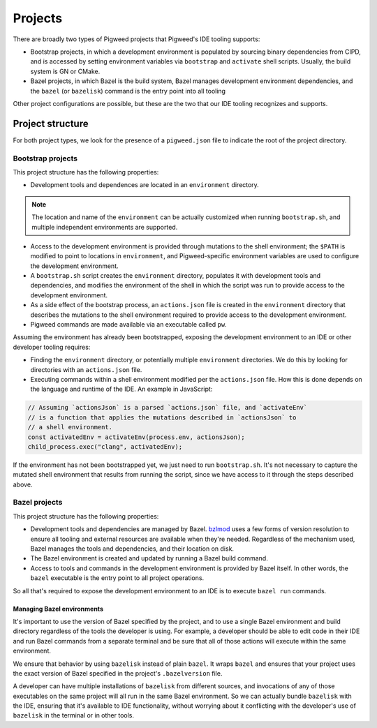 .. _module-pw_ide-design-projects:

========
Projects
========
.. pigweed-module-subpage::
   :name: pw_ide

There are broadly two types of Pigweed projects that Pigweed's IDE tooling
supports:

* Bootstrap projects, in which a development environment is populated by
  sourcing binary dependencies from CIPD, and is accessed by setting environment
  variables via ``bootstrap`` and ``activate`` shell scripts. Usually, the build
  system is GN or CMake.

* Bazel projects, in which Bazel is the build system, Bazel manages development
  environment dependencies, and the ``bazel`` (or ``bazelisk``) command is the
  entry point into all tooling

Other project configurations are possible, but these are the two that our IDE
tooling recognizes and supports.

.. _module-pw_ide-design-projects-project-root:

-----------------
Project structure
-----------------
For both project types, we look for the presence of a ``pigweed.json`` file to
indicate the root of the project directory.

.. _module-pw_ide-design-projects-bootstrap:

Bootstrap projects
==================
This project structure has the following properties:

* Development tools and dependences are located in an ``environment`` directory.

.. note::

   The location and name of the ``environment`` can be actually customized when
   running ``bootstrap.sh``, and multiple independent environments are
   supported.

* Access to the development environment is provided through mutations to the
  shell environment; the ``$PATH`` is modified to point to locations in
  ``environment``, and Pigweed-specific environment variables are used to
  configure the development environment.

* A ``bootstrap.sh`` script creates the ``environment`` directory, populates it
  with development tools and dependencies, and modifies the environment of the
  shell in which the script was run to provide access to the development
  environment.

* As a side effect of the bootstrap process, an ``actions.json`` file is created
  in the ``environment`` directory that describes the mutations to the shell
  environment required to provide access to the development environment.

* Pigweed commands are made available via an executable called ``pw``.

Assuming the environment has already been bootstrapped, exposing the development
environment to an IDE or other developer tooling requires:

* Finding the ``environment`` directory, or potentially multiple ``environment``
  directories. We do this by looking for directories with an ``actions.json``
  file.

* Executing commands within a shell environment modified per the
  ``actions.json`` file. How this is done depends on the language and runtime
  of the IDE. An example in JavaScript:

.. code-block:: js

   // Assuming `actionsJson` is a parsed `actions.json` file, and `activateEnv`
   // is a function that applies the mutations described in `actionsJson` to
   // a shell environment.
   const activatedEnv = activateEnv(process.env, actionsJson);
   child_process.exec("clang", activatedEnv);

If the environment has not been bootstrapped yet, we just need to run
``bootstrap.sh``. It's not necessary to capture the mutated shell environment
that results from running the script, since we have access to it through the
steps described above.

.. _module-pw_ide-design-projects-bazel:

Bazel projects
==============
This project structure has the following properties:

* Development tools and dependencies are managed by Bazel.
  `bzlmod <https://docs.bazel.build/versions/5.1.0/bzlmod.html>`_ uses a few
  forms of version resolution to ensure all tooling and external resources are
  available when they're needed. Regardless of the mechanism used, Bazel manages
  the tools and dependencies, and their location on disk.

* The Bazel environment is created and updated by running a Bazel build command.

* Access to tools and commands in the development environment is provided by
  Bazel itself. In other words, the ``bazel`` executable is the entry point to
  all project operations.

So all that's required to expose the development environment to an IDE is to
execute ``bazel run`` commands.

Managing Bazel environments
---------------------------
It's important to use the version of Bazel specified by the project, and to use
a single Bazel environment and build directory regardless of the tools the
developer is using. For example, a developer should be able to edit code in
their IDE and run Bazel commands from a separate terminal and be sure that all
of those actions will execute within the same environment.

We ensure that behavior by using ``bazelisk`` instead of plain ``bazel``.
It wraps ``bazel`` and ensures that your project uses the exact version of Bazel
specified in the project's ``.bazelversion`` file.

A developer can have multiple installations of ``bazelisk`` from different
sources, and invocations of any of those executables on the same project will
all run in the same Bazel environment. So we can actually bundle ``bazelisk``
with the IDE, ensuring that it's available to IDE functionality, without
worrying about it conflicting with the developer's use of ``bazelisk`` in the
terminal or in other tools.
